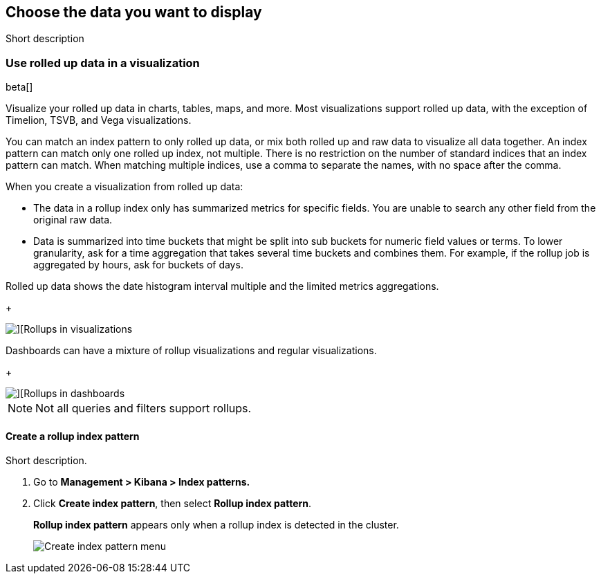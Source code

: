 [role="xpack"]
[[choose-your-data]]
== Choose the data you want to display

Short description

[[visualize-rollup-data]]
=== Use rolled up data in a visualization

beta[]

Visualize your rolled up data in charts, tables, maps, and 
more. Most visualizations support rolled up data, with the exception of 
Timelion, TSVB, and Vega visualizations. 

You can match an index pattern to only rolled up data, or mix both rolled up 
and raw data to visualize all data together.  An index pattern can match only 
one rolled up index, not multiple. There is no restriction on the number of 
standard indices that an index pattern can match. When matching multiple 
indices, use a comma to separate the names, with no space after the comma. 

When you create a visualization from rolled up data:

* The data in a rollup index only has summarized metrics for specific fields. 
You are unable to search any other field from the original raw data. 
* Data is summarized into time buckets that might be split into sub buckets for 
numeric field values or terms. To lower granularity, ask for a time aggregation 
that takes several time buckets and combines them. For example, if the rollup 
job is aggregated by hours, ask for buckets of days.

Rolled up data shows the date histogram interval multiple and the limited 
metrics aggregations.
+
[role="screenshot"]
image::images/management_rollups_visualization.png[][Rollups in visualizations]

Dashboards can have a mixture of rollup visualizations and regular 
visualizations.
+
[role="screenshot"]
image::images/management_rolled_dashboard.png[][Rollups in dashboards]

NOTE: Not all queries and filters support rollups.

[float]
[[create-rollup-index-pattern]]
==== Create a rollup index pattern

Short description.

. Go to *Management > Kibana > Index patterns.*

. Click *Create index pattern*, then select *Rollup index pattern*.
+
*Rollup index pattern* appears only when a rollup index is detected in the 
cluster.
+
[role="screenshot"]
image::images/management_create_rollup_menu.png[Create index pattern menu]